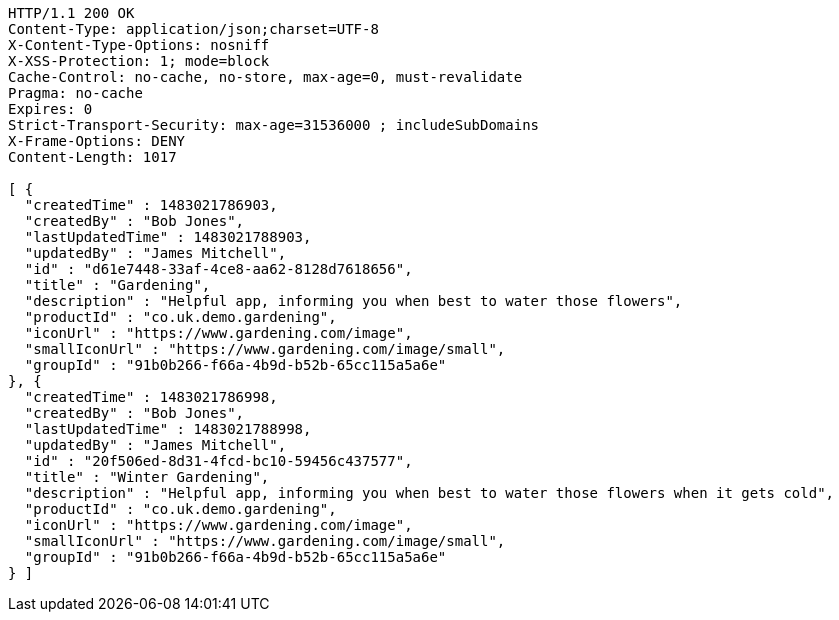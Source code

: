 [source,http,options="nowrap"]
----
HTTP/1.1 200 OK
Content-Type: application/json;charset=UTF-8
X-Content-Type-Options: nosniff
X-XSS-Protection: 1; mode=block
Cache-Control: no-cache, no-store, max-age=0, must-revalidate
Pragma: no-cache
Expires: 0
Strict-Transport-Security: max-age=31536000 ; includeSubDomains
X-Frame-Options: DENY
Content-Length: 1017

[ {
  "createdTime" : 1483021786903,
  "createdBy" : "Bob Jones",
  "lastUpdatedTime" : 1483021788903,
  "updatedBy" : "James Mitchell",
  "id" : "d61e7448-33af-4ce8-aa62-8128d7618656",
  "title" : "Gardening",
  "description" : "Helpful app, informing you when best to water those flowers",
  "productId" : "co.uk.demo.gardening",
  "iconUrl" : "https://www.gardening.com/image",
  "smallIconUrl" : "https://www.gardening.com/image/small",
  "groupId" : "91b0b266-f66a-4b9d-b52b-65cc115a5a6e"
}, {
  "createdTime" : 1483021786998,
  "createdBy" : "Bob Jones",
  "lastUpdatedTime" : 1483021788998,
  "updatedBy" : "James Mitchell",
  "id" : "20f506ed-8d31-4fcd-bc10-59456c437577",
  "title" : "Winter Gardening",
  "description" : "Helpful app, informing you when best to water those flowers when it gets cold",
  "productId" : "co.uk.demo.gardening",
  "iconUrl" : "https://www.gardening.com/image",
  "smallIconUrl" : "https://www.gardening.com/image/small",
  "groupId" : "91b0b266-f66a-4b9d-b52b-65cc115a5a6e"
} ]
----